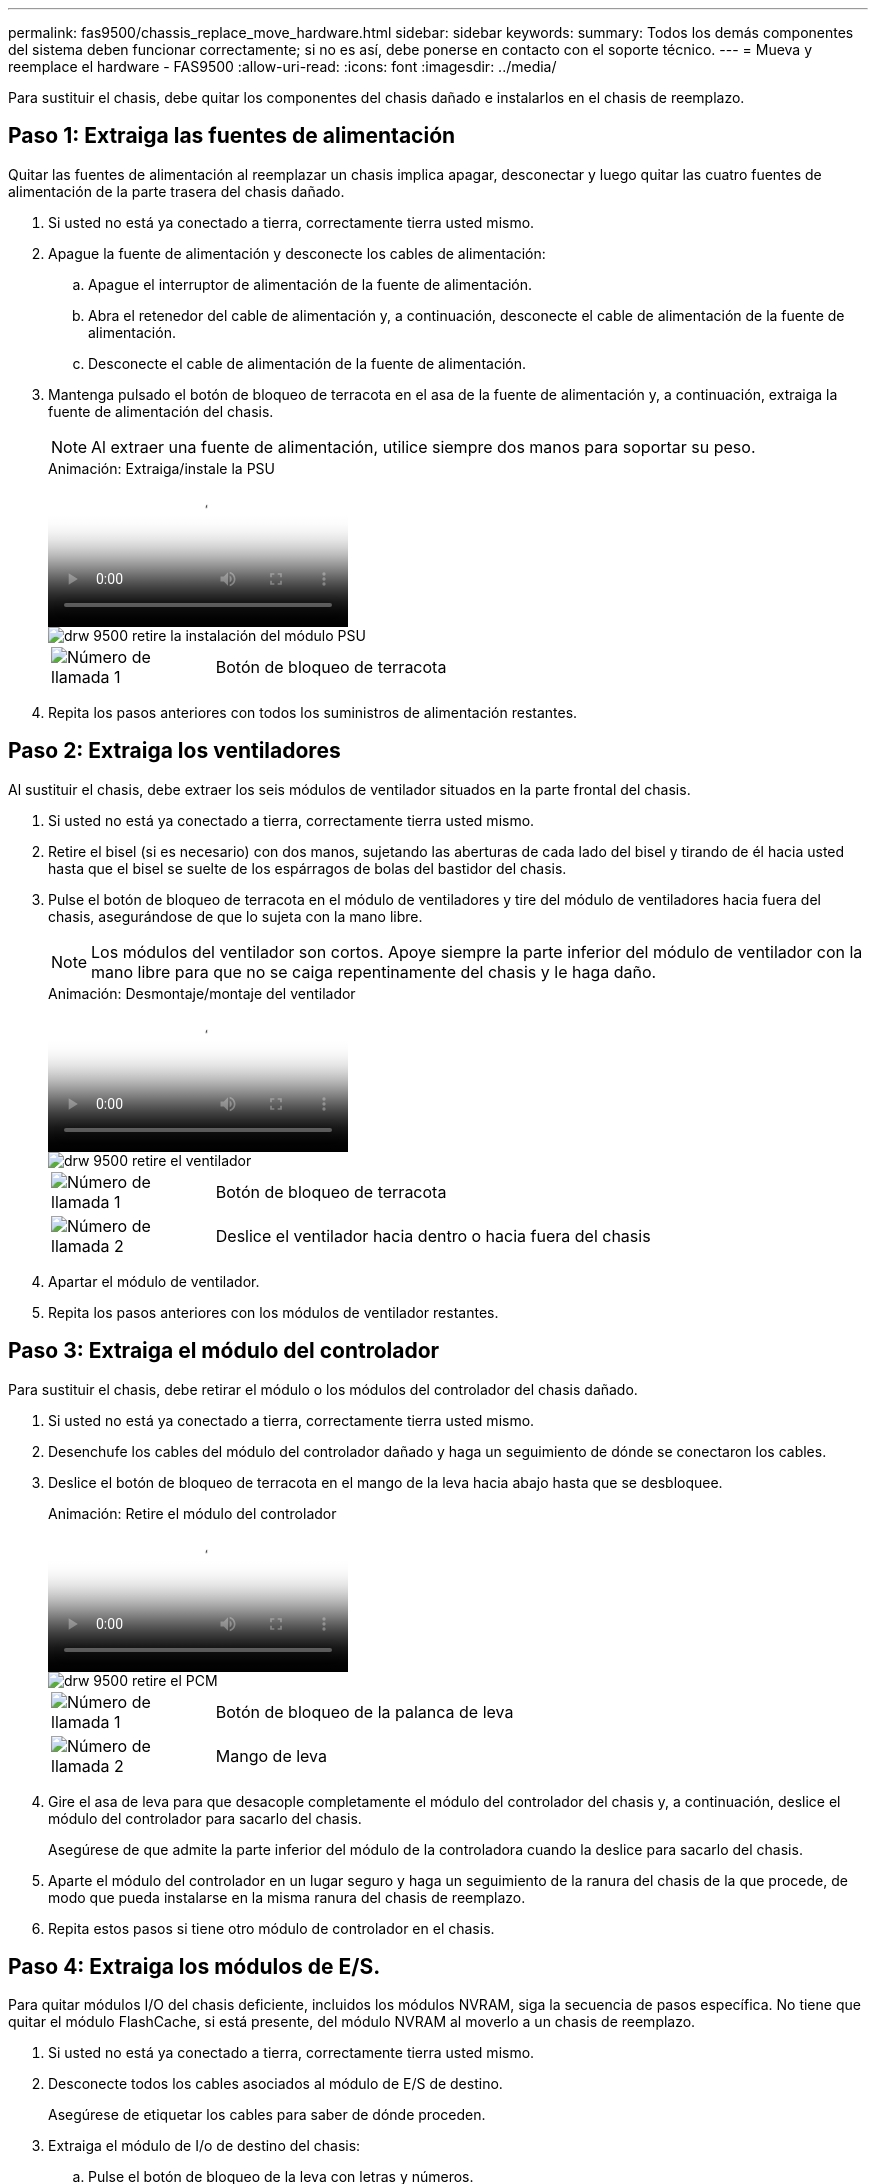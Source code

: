 ---
permalink: fas9500/chassis_replace_move_hardware.html 
sidebar: sidebar 
keywords:  
summary: Todos los demás componentes del sistema deben funcionar correctamente; si no es así, debe ponerse en contacto con el soporte técnico. 
---
= Mueva y reemplace el hardware - FAS9500
:allow-uri-read: 
:icons: font
:imagesdir: ../media/


[role="lead"]
Para sustituir el chasis, debe quitar los componentes del chasis dañado e instalarlos en el chasis de reemplazo.



== Paso 1: Extraiga las fuentes de alimentación

Quitar las fuentes de alimentación al reemplazar un chasis implica apagar, desconectar y luego quitar las cuatro fuentes de alimentación de la parte trasera del chasis dañado.

. Si usted no está ya conectado a tierra, correctamente tierra usted mismo.
. Apague la fuente de alimentación y desconecte los cables de alimentación:
+
.. Apague el interruptor de alimentación de la fuente de alimentación.
.. Abra el retenedor del cable de alimentación y, a continuación, desconecte el cable de alimentación de la fuente de alimentación.
.. Desconecte el cable de alimentación de la fuente de alimentación.


. Mantenga pulsado el botón de bloqueo de terracota en el asa de la fuente de alimentación y, a continuación, extraiga la fuente de alimentación del chasis.
+

NOTE: Al extraer una fuente de alimentación, utilice siempre dos manos para soportar su peso.

+
.Animación: Extraiga/instale la PSU
video::590b3414-6ea5-42b2-b7f4-ae78004b86a4[panopto]
+
image::../media/drw_9500_remove_install_PSU_module.svg[drw 9500 retire la instalación del módulo PSU]

+
[cols="20%,80%"]
|===


 a| 
image::../media/icon_round_1.png[Número de llamada 1]
 a| 
Botón de bloqueo de terracota

|===
. Repita los pasos anteriores con todos los suministros de alimentación restantes.




== Paso 2: Extraiga los ventiladores

Al sustituir el chasis, debe extraer los seis módulos de ventilador situados en la parte frontal del chasis.

. Si usted no está ya conectado a tierra, correctamente tierra usted mismo.
. Retire el bisel (si es necesario) con dos manos, sujetando las aberturas de cada lado del bisel y tirando de él hacia usted hasta que el bisel se suelte de los espárragos de bolas del bastidor del chasis.
. Pulse el botón de bloqueo de terracota en el módulo de ventiladores y tire del módulo de ventiladores hacia fuera del chasis, asegurándose de que lo sujeta con la mano libre.
+

NOTE: Los módulos del ventilador son cortos. Apoye siempre la parte inferior del módulo de ventilador con la mano libre para que no se caiga repentinamente del chasis y le haga daño.

+
.Animación: Desmontaje/montaje del ventilador
video::86b0ed39-1083-4b3a-9e9c-ae78004c2ffc[panopto]
+
image::../media/drw_9500_remove_install_fan.svg[drw 9500 retire el ventilador]

+
[cols="20%,80%"]
|===


 a| 
image:../media/icon_round_1.png["Número de llamada 1"]
 a| 
Botón de bloqueo de terracota



 a| 
image:../media/icon_round_2.png["Número de llamada 2"]
 a| 
Deslice el ventilador hacia dentro o hacia fuera del chasis

|===
. Apartar el módulo de ventilador.
. Repita los pasos anteriores con los módulos de ventilador restantes.




== Paso 3: Extraiga el módulo del controlador

Para sustituir el chasis, debe retirar el módulo o los módulos del controlador del chasis dañado.

. Si usted no está ya conectado a tierra, correctamente tierra usted mismo.
. Desenchufe los cables del módulo del controlador dañado y haga un seguimiento de dónde se conectaron los cables.
. Deslice el botón de bloqueo de terracota en el mango de la leva hacia abajo hasta que se desbloquee.
+
.Animación: Retire el módulo del controlador
video::5e029a19-8acc-4fa1-be5d-ae78004b365a[panopto]
+
image::../media/drw_9500_remove_PCM.svg[drw 9500 retire el PCM]

+
[cols="20%,80%"]
|===


 a| 
image:../media/icon_round_1.png["Número de llamada 1"]
 a| 
Botón de bloqueo de la palanca de leva



 a| 
image:../media/icon_round_2.png["Número de llamada 2"]
 a| 
Mango de leva

|===
. Gire el asa de leva para que desacople completamente el módulo del controlador del chasis y, a continuación, deslice el módulo del controlador para sacarlo del chasis.
+
Asegúrese de que admite la parte inferior del módulo de la controladora cuando la deslice para sacarlo del chasis.

. Aparte el módulo del controlador en un lugar seguro y haga un seguimiento de la ranura del chasis de la que procede, de modo que pueda instalarse en la misma ranura del chasis de reemplazo.
. Repita estos pasos si tiene otro módulo de controlador en el chasis.




== Paso 4: Extraiga los módulos de E/S.

Para quitar módulos I/O del chasis deficiente, incluidos los módulos NVRAM, siga la secuencia de pasos específica. No tiene que quitar el módulo FlashCache, si está presente, del módulo NVRAM al moverlo a un chasis de reemplazo.

. Si usted no está ya conectado a tierra, correctamente tierra usted mismo.
. Desconecte todos los cables asociados al módulo de E/S de destino.
+
Asegúrese de etiquetar los cables para saber de dónde proceden.

. Extraiga el módulo de I/o de destino del chasis:
+
.. Pulse el botón de bloqueo de la leva con letras y números.
+
El botón de bloqueo de la leva se aleja del chasis.

.. Gire el pestillo de la leva hacia abajo hasta que esté en posición horizontal.
+
El módulo de E/S se desacopla del chasis y se mueve aproximadamente 1/2 pulgadas fuera de la ranura de E/S.

.. Extraiga el módulo de E/S del chasis tirando de las lengüetas de tiro de los lados de la cara del módulo.
+
Asegúrese de realizar un seguimiento de la ranura en la que se encontraba el módulo de E/S.

+
.Animación: Desmontaje/montaje del módulo de E/S.
video::0903b1f9-187b-4bb8-9548-ae9b0012bb21[panopto]
+
image::../media/drw_9500_remove_PCIe_module.svg[drw 9500 retire el módulo PCIe]

+
[cols="20%,80%"]
|===


 a| 
image::../media/icon_round_1.png[Número de llamada 1]
 a| 
Pestillo de leva de E/S numerado y con letras



 a| 
image::../media/icon_round_2.png[Número de llamada 2]
 a| 
Pestillo de leva de E/S completamente desbloqueado

|===


. Coloque el módulo de E/S a un lado.
. Repita el paso anterior para los módulos de E/S restantes en el chasis dañado.




== Paso 5: Extraiga el módulo de alimentación del controlador de etapas

Retire los dos módulos de alimentación del controlador de separación de etapas de la parte delantera del chasis dañado.

. Si usted no está ya conectado a tierra, correctamente tierra usted mismo.
. Presione el botón de bloqueo de terracota en la manija del módulo y luego deslice el DCPM fuera del chasis.
+
.Animación: Retirar/instalar DCPM
video::c067cf9d-35b8-4fbe-9573-ae78004c2328[panopto]
+
image::../media/drw_9500_remove_NV_battery.svg[drw 9500 retire la batería NV]

+
[cols="20%,80%"]
|===


 a| 
image::../media/icon_round_1.png[Número de llamada 1]
 a| 
Botón de bloqueo de terracota DCPM

|===
. Aparte el DCPM en un lugar seguro y repita este paso para el DCPM restante.




== Paso 6: Retire el módulo led USB

Extraiga los módulos LED USB.

.Animación: Desmontaje/montaje del módulo USB
video::bc46a3e8-6541-444e-973b-ae78004bf153[panopto]
image::../media/drw_9500_remove_replace_LED_mod.svg[drw 9500 retire REPLACE LED mod]

[cols="20%,80%"]
|===


 a| 
image::../media/icon_round_1.png[Número de llamada 1]
 a| 
Expulse el módulo.



 a| 
image:../media/icon_round_2.png["Número de llamada 2"]
 a| 
Deslícelo para sacarlo del chasis.

|===
. Localice el módulo LED USB en la parte frontal del chasis deteriorado, directamente debajo de las bahías de la fuente de alimentación.
. Pulse el botón de bloqueo negro situado en el lado derecho del módulo para liberar el módulo del chasis y, a continuación, deslícelo fuera del chasis dañado.
. Aparte el módulo en un lugar seguro.




== Paso 7: Reemplace un chasis desde el bastidor de equipo o el armario del sistema

Debe quitar el chasis existente del rack del equipo o armario del sistema antes de poder instalar el chasis de reemplazo.

. Quite los tornillos de los puntos de montaje del chasis.
+

NOTE: Si el sistema está en un armario del sistema, es posible que tenga que extraer el soporte de amarre trasero.

. Con la ayuda de dos o tres personas, deslice el chasis dañado fuera de los rieles del bastidor en un gabinete del sistema o soportes _L_ en un bastidor de equipo, y luego déjelo a un lado.
. Si usted no está ya conectado a tierra, correctamente tierra usted mismo.
. Con dos o tres personas, instale el chasis de repuesto en el bastidor del equipo o el armario del sistema guiando el chasis en los rieles del bastidor en un armario del sistema o los soportes _L_ en un bastidor del equipo.
. Deslice el chasis completamente en el bastidor del equipo o en el armario del sistema.
. Fije la parte delantera del chasis al bastidor del equipo o al armario del sistema con los tornillos que ha retirado del chasis dañado.
. Fije la parte posterior del chasis al bastidor del equipo o al armario del sistema.
. Si va a usar los soportes de gestión de cables, quite esos soportes del chasis dañado y luego instálelos en el chasis de reemplazo.




== Paso 8: Instale el módulo de alimentación de la controladora desescalonada al sustituir el chasis

Una vez instalado el chasis de repuesto en el rack o armario del sistema, debe volver a instalar los módulos de alimentación de la controladora de separación de su etapa en él.

. Si usted no está ya conectado a tierra, correctamente tierra usted mismo.
. Alinee el extremo del DCPM con la abertura del chasis y, a continuación, deslícelo suavemente en el chasis hasta que encaje en su lugar.
+

NOTE: El módulo y la ranura están codificados. No fuerce el módulo en la abertura. Si el módulo no entra fácilmente, vuelva a alinear el módulo y deslícelo dentro del chasis.

. Repita este paso para el DCPM restante.




== Paso 9: Instale los ventiladores en el chasis

Para instalar los módulos de ventilador al sustituir el chasis, debe realizar una secuencia específica de tareas.

. Si usted no está ya conectado a tierra, correctamente tierra usted mismo.
. Alinee los bordes del módulo del ventilador de repuesto con la abertura del chasis y, a continuación, deslícelo dentro del chasis hasta que encaje en su lugar.
+
Cuando se inserta en un sistema activo, el LED de atención ámbar parpadea cuatro veces cuando el módulo de ventilador se inserta correctamente en el chasis.

. Repita estos pasos para los módulos de ventilador restantes.
. Alinee el bisel con los espárragos de bola y, a continuación, empuje suavemente el bisel hacia los espárragos de bola.




== Paso 10: Instalar módulos de E/S.

Para instalar módulos I/O, incluidos los módulos NVRAM/FlashCache desde el chasis dañado, siga la secuencia de pasos específica.

Debe tener instalado el chasis para poder instalar los módulos de I/O en las ranuras correspondientes del chasis de reemplazo.

. Si usted no está ya conectado a tierra, correctamente tierra usted mismo.
. Después de instalar el chasis de repuesto en el bastidor o armario, instale los módulos de E/S en sus ranuras correspondientes del chasis de reemplazo deslizando suavemente el módulo de E/S en la ranura hasta que el pestillo de leva de E/S numerado y con letras comience a acoplarse, Y, a continuación, empuje completamente hacia arriba el pestillo de la leva de E/S para bloquear el módulo en su sitio.
. Recuperar el módulo de E/S, según sea necesario.
. Repita el paso anterior para los módulos de E/S restantes que haya reservado.
+

NOTE: Si el chasis deficiente tiene paneles de I/O vacíos, muévalos al chasis de reemplazo en este momento.





== Paso 11: Instale las fuentes de alimentación

La instalación de las fuentes de alimentación cuando se reemplaza un chasis implica la instalación de las fuentes de alimentación en el chasis de reemplazo y la conexión a la fuente de alimentación.

. Si usted no está ya conectado a tierra, correctamente tierra usted mismo.
. Asegúrese de que los balancines de las fuentes de alimentación estén en la posición de apagado.
. Con ambas manos, sujete y alinee los bordes de la fuente de alimentación con la abertura del chasis del sistema y, a continuación, empuje suavemente la fuente de alimentación hacia el chasis hasta que encaje en su sitio.
+
Las fuentes de alimentación están codificadas y sólo se pueden instalar de una manera.

+

IMPORTANT: No ejerza demasiada fuerza al deslizar la fuente de alimentación en el sistema. Puede dañar el conector.

. Vuelva a conectar el cable de alimentación y fíjelo a la fuente de alimentación mediante el mecanismo de bloqueo del cable de alimentación.
+

IMPORTANT: Conecte sólo el cable de alimentación a la fuente de alimentación. No conecte el cable de alimentación a una fuente de alimentación en este momento.

. Repita los pasos anteriores con todos los suministros de alimentación restantes.




== Paso 12 Instale los módulos led USB

Instale los módulos LED USB en el chasis de repuesto.

. Localice la ranura del módulo LED USB en la parte frontal del chasis de sustitución, directamente debajo de las bahías DCPM.
. Alinee los bordes del módulo con el compartimento de LED USB y empuje suavemente el módulo hasta que encaje en su lugar.




== Paso 13: Instale el controlador

Después de instalar el módulo del controlador y cualquier otro componente en el chasis de reemplazo, arranque el sistema.

. Si usted no está ya conectado a tierra, correctamente tierra usted mismo.
. Conecte las fuentes de alimentación a distintas fuentes de alimentación y, a continuación, enciéndalas.
. Alinee el extremo del módulo del controlador con la abertura del chasis y, a continuación, empuje suavemente el módulo del controlador hasta la mitad del sistema.
+

NOTE: No inserte completamente el módulo de la controladora en el chasis hasta que se le indique hacerlo.

. Vuelva a conectar la consola al módulo del controlador y, a continuación, vuelva a conectar el puerto de administración.
. Con el asa de leva en la posición abierta, deslice el módulo del controlador en el chasis y empuje firmemente el módulo del controlador hasta que alcance el plano medio y esté totalmente asentado y, a continuación, cierre el asa de leva hasta que encaje en la posición de bloqueo.
+

IMPORTANT: No ejerza una fuerza excesiva al deslizar el módulo del controlador hacia el chasis, ya que podría dañar los conectores.

+
El módulo de la controladora comienza a arrancar tan pronto como se asienta completamente en el chasis.

. Repita los pasos anteriores para instalar la segunda controladora en el chasis de reemplazo.
. Arranque cada controladora.

